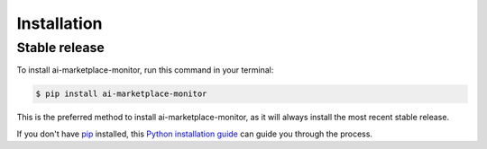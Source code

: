 .. highlight:: shell

============
Installation
============


Stable release
--------------

To install ai-marketplace-monitor, run this command in your terminal:

.. code-block:: console

    $ pip install ai-marketplace-monitor

This is the preferred method to install ai-marketplace-monitor, as it will always install the most recent stable release.

If you don't have `pip`_ installed, this `Python installation guide`_ can guide
you through the process.

.. _pip: https://pip.pypa.io
.. _Python installation guide: http://docs.python-guide.org/en/latest/starting/installation/
